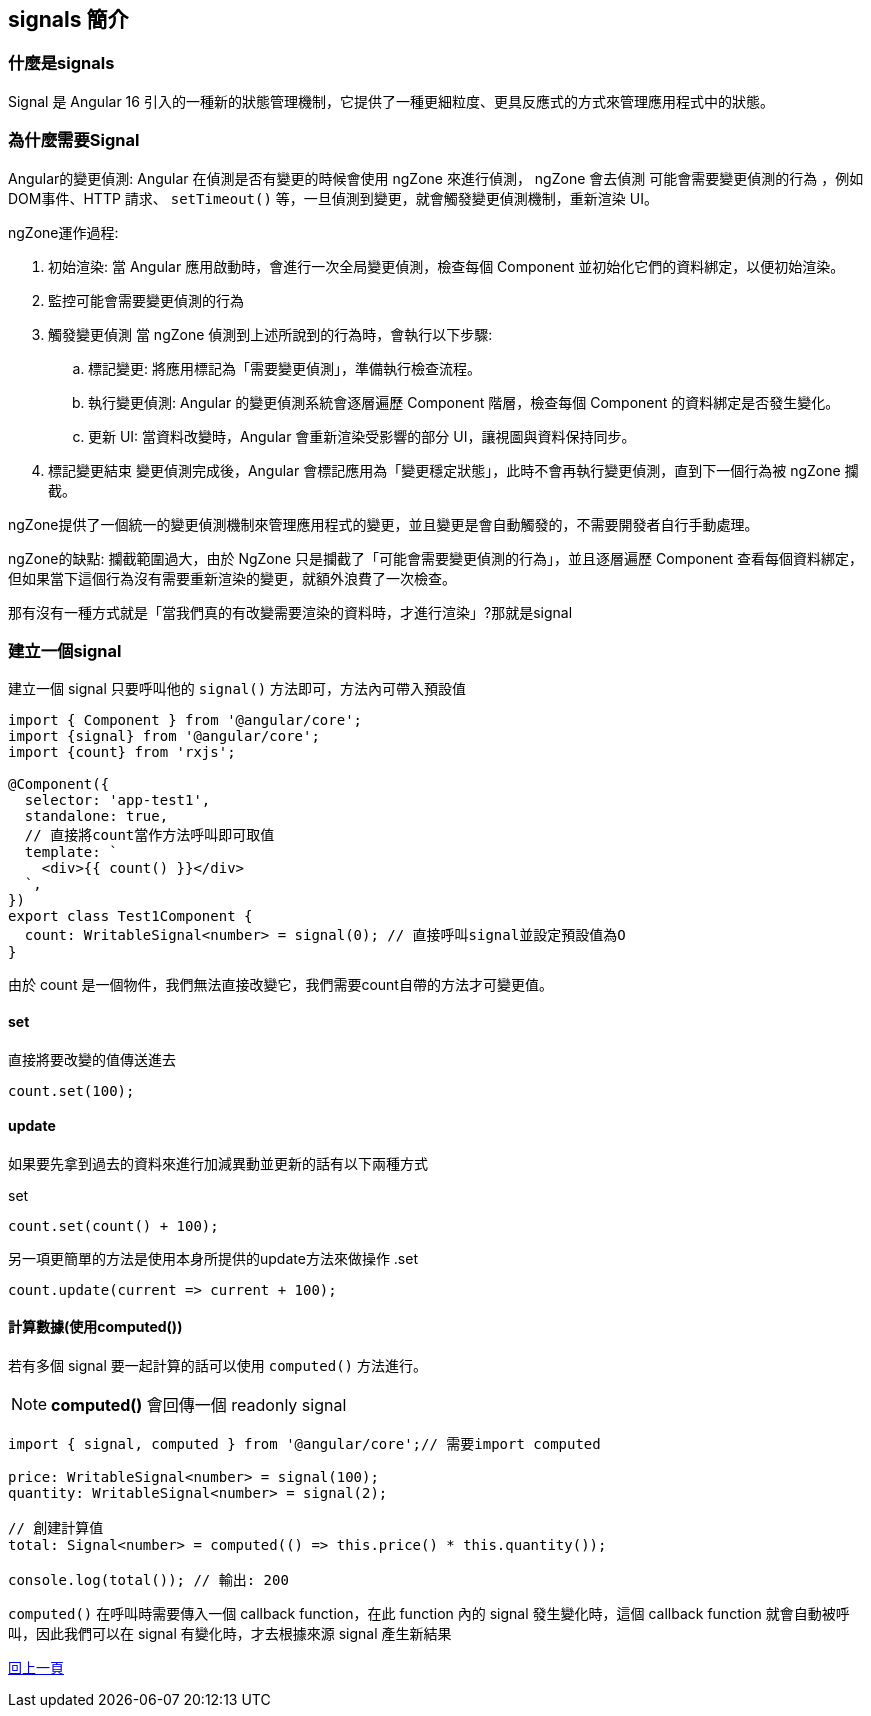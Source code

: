== signals 簡介

=== 什麼是signals

Signal 是 Angular 16 引入的一種新的狀態管理機制，它提供了一種更細粒度、更具反應式的方式來管理應用程式中的狀態。


=== 為什麼需要Signal
Angular的變更偵測: Angular 在偵測是否有變更的時候會使用 ngZone 來進行偵測， ngZone 會去偵測 `可能會需要變更偵測的行為` 
，例如DOM事件、HTTP 請求、 `setTimeout()` 等，一旦偵測到變更，就會觸發變更偵測機制，重新渲染 UI。

ngZone運作過程: 

. 初始渲染: 當 Angular 應用啟動時，會進行一次全局變更偵測，檢查每個 Component 並初始化它們的資料綁定，以便初始渲染。

. 監控可能會需要變更偵測的行為

. 觸發變更偵測
當 ngZone 偵測到上述所說到的行為時，會執行以下步驟: 

	.. 標記變更: 將應用標記為「需要變更偵測」，準備執行檢查流程。

	.. 執行變更偵測: Angular 的變更偵測系統會逐層遍歷 Component 階層，檢查每個 Component 的資料綁定是否發生變化。

	.. 更新 UI: 當資料改變時，Angular 會重新渲染受影響的部分 UI，讓視圖與資料保持同步。

. 標記變更結束
變更偵測完成後，Angular 會標記應用為「變更穩定狀態」，此時不會再執行變更偵測，直到下一個行為被 ngZone 攔截。

ngZone提供了一個統一的變更偵測機制來管理應用程式的變更，並且變更是會自動觸發的，不需要開發者自行手動處理。

ngZone的缺點: 攔截範圍過大，由於 NgZone 只是攔截了「可能會需要變更偵測的行為」，並且逐層遍歷 Component 查看每個資料綁定，但如果當下這個行為沒有需要重新渲染的變更，就額外浪費了一次檢查。

那有沒有一種方式就是「當我們真的有改變需要渲染的資料時，才進行渲染」?那就是signal


=== 建立一個signal

建立一個 signal 只要呼叫他的 `signal()` 方法即可，方法內可帶入預設值

[source, typescript]
----
import { Component } from '@angular/core';
import {signal} from '@angular/core';
import {count} from 'rxjs';

@Component({
  selector: 'app-test1',
  standalone: true,
  // 直接將count當作方法呼叫即可取值
  template: `
    <div>{{ count() }}</div> 
  `,
})
export class Test1Component {
  count: WritableSignal<number> = signal(0); // 直接呼叫signal並設定預設值為O
}

----

由於 count 是一個物件，我們無法直接改變它，我們需要count自帶的方法才可變更值。

==== set

直接將要改變的值傳送進去

[source, typescript]
----
count.set(100);
----

==== update

如果要先拿到過去的資料來進行加減異動並更新的話有以下兩種方式

.set
[source, typescript]
----
count.set(count() + 100);
----

另一項更簡單的方法是使用本身所提供的update方法來做操作
.set
[source, typescript]
----
count.update(current => current + 100);
----

==== 計算數據(使用computed())

若有多個 signal 要一起計算的話可以使用 `computed()` 方法進行。

NOTE: **computed()** 會回傳一個 readonly signal 

[source, typescript]
----
import { signal, computed } from '@angular/core';// 需要import computed

price: WritableSignal<number> = signal(100);
quantity: WritableSignal<number> = signal(2);

// 創建計算值
total: Signal<number> = computed(() => this.price() * this.quantity());

console.log(total()); // 輸出: 200
----

`computed()` 在呼叫時需要傳入一個 callback function，在此 function 內的 signal 發生變化時，這個 callback function 就會自動被呼叫，因此我們可以在 signal 有變化時，才去根據來源 signal 產生新結果

link:Tools.html[回上一頁]